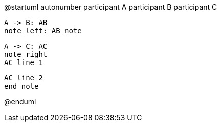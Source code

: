 @startuml
autonumber
participant A
participant B
participant C

    A -> B: AB
    note left: AB note

    A -> C: AC
    note right
    AC line 1

    AC line 2
    end note

@enduml